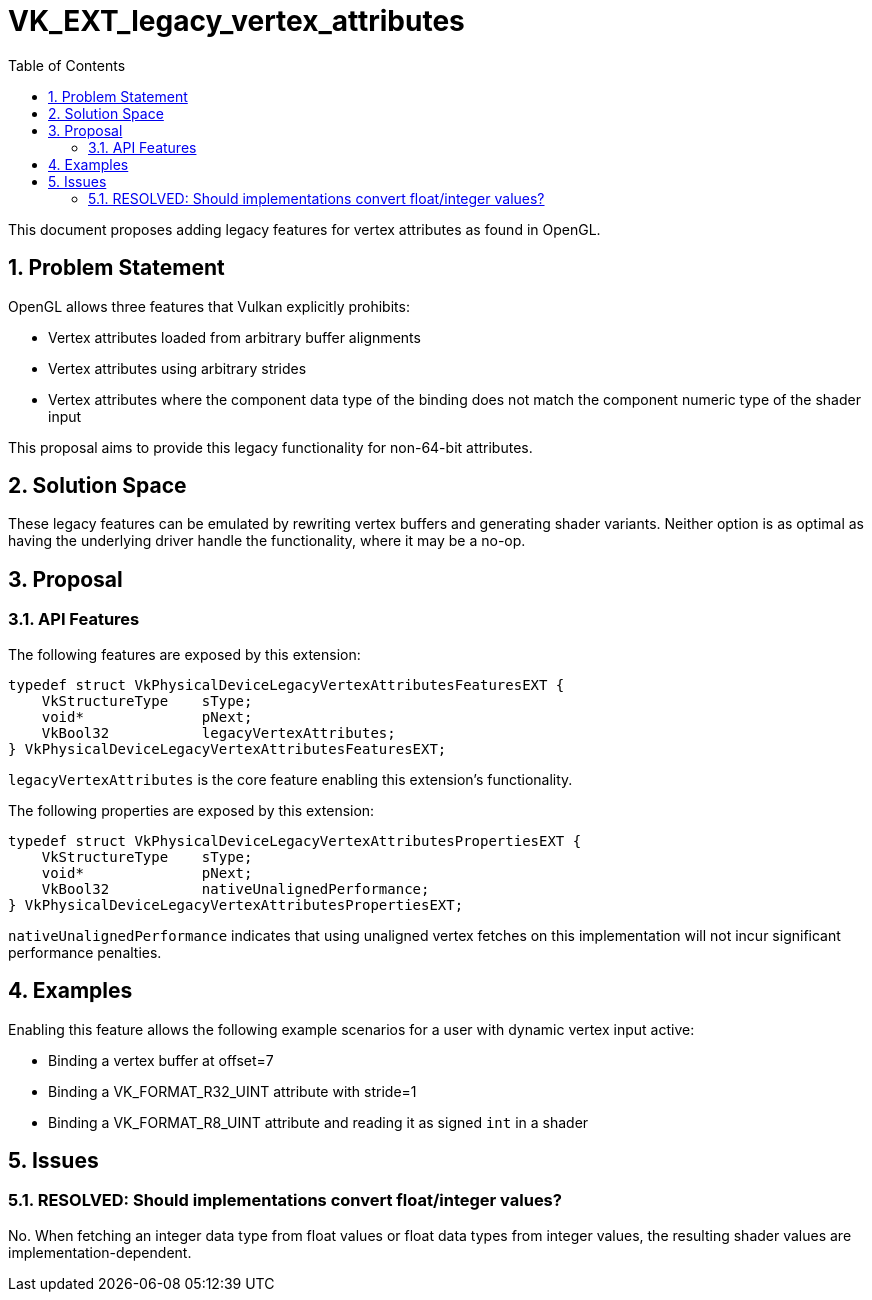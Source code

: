 // Copyright 2024 The Khronos Group Inc.
//
// SPDX-License-Identifier: CC-BY-4.0

# VK_EXT_legacy_vertex_attributes
:toc: left
:docs: https://docs.vulkan.org/spec/latest/
:extensions: {docs}appendices/extensions.html#
:sectnums:

This document proposes adding legacy features for vertex attributes as found in OpenGL.

## Problem Statement

OpenGL allows three features that Vulkan explicitly prohibits:

  - Vertex attributes loaded from arbitrary buffer alignments
  - Vertex attributes using arbitrary strides
  - Vertex attributes where the component data type of the binding does not match the component numeric type of the shader input

This proposal aims to provide this legacy functionality for non-64-bit attributes.


## Solution Space

These legacy features can be emulated by rewriting vertex buffers and generating shader variants. Neither option
is as optimal as having the underlying driver handle the functionality, where it may be a no-op.

## Proposal

### API Features

The following features are exposed by this extension:

[source,c]
----
typedef struct VkPhysicalDeviceLegacyVertexAttributesFeaturesEXT {
    VkStructureType    sType;
    void*              pNext;
    VkBool32           legacyVertexAttributes;
} VkPhysicalDeviceLegacyVertexAttributesFeaturesEXT;
----

`legacyVertexAttributes` is the core feature enabling this extension's functionality.

The following properties are exposed by this extension:

[source,c]
----
typedef struct VkPhysicalDeviceLegacyVertexAttributesPropertiesEXT {
    VkStructureType    sType;
    void*              pNext;
    VkBool32           nativeUnalignedPerformance;
} VkPhysicalDeviceLegacyVertexAttributesPropertiesEXT;
----

`nativeUnalignedPerformance` indicates that using unaligned vertex fetches on this implementation will not incur significant performance penalties.

## Examples

Enabling this feature allows the following example scenarios for a user with dynamic vertex input active:

  - Binding a vertex buffer at offset=7
  - Binding a VK_FORMAT_R32_UINT attribute with stride=1
  - Binding a VK_FORMAT_R8_UINT attribute and reading it as signed `int` in a shader

## Issues


### RESOLVED: Should implementations convert float/integer values?

No. When fetching an integer data type from float values or float
data types from integer values, the resulting shader values are
implementation-dependent.
